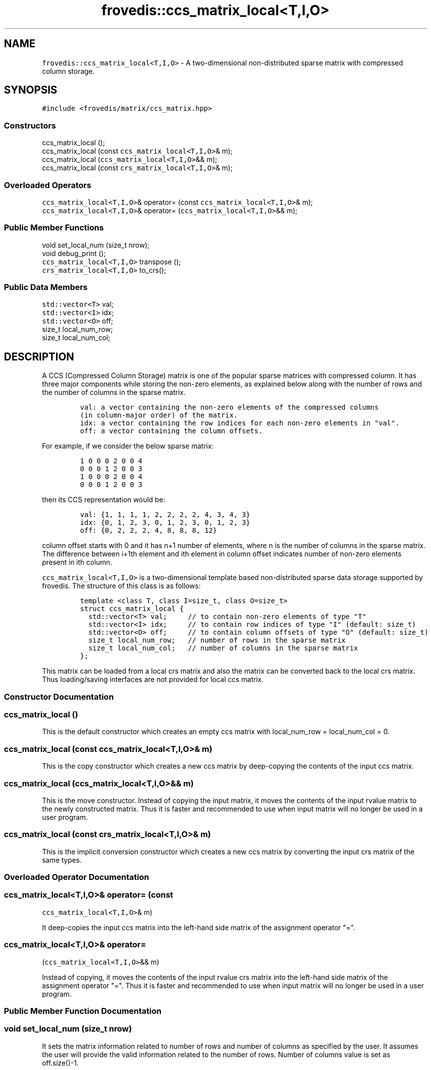 .TH "frovedis::ccs_matrix_local<T,I,O>" "" "" "" ""
.SH NAME
.PP
\f[C]frovedis::ccs_matrix_local<T,I,O>\f[] \- A two\-dimensional
non\-distributed sparse matrix with compressed column storage.
.SH SYNOPSIS
.PP
\f[C]#include\ <frovedis/matrix/ccs_matrix.hpp>\f[]
.SS Constructors
.PP
ccs_matrix_local ();
.PD 0
.P
.PD
ccs_matrix_local (const \f[C]ccs_matrix_local<T,I,O>\f[]& m);
.PD 0
.P
.PD
ccs_matrix_local (\f[C]ccs_matrix_local<T,I,O>\f[]&& m);
.PD 0
.P
.PD
ccs_matrix_local (const \f[C]crs_matrix_local<T,I,O>\f[]& m);
.SS Overloaded Operators
.PP
\f[C]ccs_matrix_local<T,I,O>\f[]& operator= (const
\f[C]ccs_matrix_local<T,I,O>\f[]& m);
.PD 0
.P
.PD
\f[C]ccs_matrix_local<T,I,O>\f[]& operator=
(\f[C]ccs_matrix_local<T,I,O>\f[]&& m);
.SS Public Member Functions
.PP
void set_local_num (size_t nrow);
.PD 0
.P
.PD
void debug_print ();
.PD 0
.P
.PD
\f[C]ccs_matrix_local<T,I,O>\f[] transpose ();
.PD 0
.P
.PD
\f[C]crs_matrix_local<T,I,O>\f[] to_crs();
.SS Public Data Members
.PP
\f[C]std::vector<T>\f[] val;
.PD 0
.P
.PD
\f[C]std::vector<I>\f[] idx;
.PD 0
.P
.PD
\f[C]std::vector<O>\f[] off;
.PD 0
.P
.PD
size_t local_num_row;
.PD 0
.P
.PD
size_t local_num_col;
.SH DESCRIPTION
.PP
A CCS (Compressed Column Storage) matrix is one of the popular sparse
matrices with compressed column.
It has three major components while storing the non\-zero elements, as
explained below along with the number of rows and the number of columns
in the sparse matrix.
.IP
.nf
\f[C]
val:\ a\ vector\ containing\ the\ non\-zero\ elements\ of\ the\ compressed\ columns
(in\ column\-major\ order)\ of\ the\ matrix.\ \ \ 
idx:\ a\ vector\ containing\ the\ row\ indices\ for\ each\ non\-zero\ elements\ in\ "val".\ \ \ \ \ \ \ 
off:\ a\ vector\ containing\ the\ column\ offsets.\ \ \ \ \ 
\f[]
.fi
.PP
For example, if we consider the below sparse matrix:
.IP
.nf
\f[C]
1\ 0\ 0\ 0\ 2\ 0\ 0\ 4
0\ 0\ 0\ 1\ 2\ 0\ 0\ 3
1\ 0\ 0\ 0\ 2\ 0\ 0\ 4
0\ 0\ 0\ 1\ 2\ 0\ 0\ 3
\f[]
.fi
.PP
then its CCS representation would be:
.IP
.nf
\f[C]
val:\ {1,\ 1,\ 1,\ 1,\ 2,\ 2,\ 2,\ 2,\ 4,\ 3,\ 4,\ 3}\ \ \ \ 
idx:\ {0,\ 1,\ 2,\ 3,\ 0,\ 1,\ 2,\ 3,\ 0,\ 1,\ 2,\ 3}\ \ \ \ 
off:\ {0,\ 2,\ 2,\ 2,\ 4,\ 8,\ 8,\ 8,\ 12}
\f[]
.fi
.PP
column offset starts with 0 and it has n+1 number of elements, where n
is the number of columns in the sparse matrix.
The difference between i+1th element and ith element in column offset
indicates number of non\-zero elements present in ith column.
.PP
\f[C]ccs_matrix_local<T,I,O>\f[] is a two\-dimensional template based
non\-distributed sparse data storage supported by frovedis.
The structure of this class is as follows:
.IP
.nf
\f[C]
template\ <class\ T,\ class\ I=size_t,\ class\ O=size_t>
struct\ ccs_matrix_local\ {
\ \ std::vector<T>\ val;\ \ \ \ \ //\ to\ contain\ non\-zero\ elements\ of\ type\ "T"
\ \ std::vector<I>\ idx;\ \ \ \ \ //\ to\ contain\ row\ indices\ of\ type\ "I"\ (default:\ size_t)
\ \ std::vector<O>\ off;\ \ \ \ \ //\ to\ contain\ column\ offsets\ of\ type\ "O"\ (default:\ size_t)
\ \ size_t\ local_num_row;\ \ \ //\ number\ of\ rows\ in\ the\ sparse\ matrix
\ \ size_t\ local_num_col;\ \ \ //\ number\ of\ columns\ in\ the\ sparse\ matrix
};
\f[]
.fi
.PP
This matrix can be loaded from a local crs matrix and also the matrix
can be converted back to the local crs matrix.
Thus loading/saving interfaces are not provided for local ccs matrix.
.SS Constructor Documentation
.SS ccs_matrix_local ()
.PP
This is the default constructor which creates an empty ccs matrix with
local_num_row = local_num_col = 0.
.SS ccs_matrix_local (const \f[C]ccs_matrix_local<T,I,O>\f[]& m)
.PP
This is the copy constructor which creates a new ccs matrix by
deep\-copying the contents of the input ccs matrix.
.SS ccs_matrix_local (\f[C]ccs_matrix_local<T,I,O>\f[]&& m)
.PP
This is the move constructor.
Instead of copying the input matrix, it moves the contents of the input
rvalue matrix to the newly constructed matrix.
Thus it is faster and recommended to use when input matrix will no
longer be used in a user program.
.SS ccs_matrix_local (const \f[C]crs_matrix_local<T,I,O>\f[]& m)
.PP
This is the implicit conversion constructor which creates a new ccs
matrix by converting the input crs matrix of the same types.
.SS Overloaded Operator Documentation
.SS \f[C]ccs_matrix_local<T,I,O>\f[]& operator= (const
\f[C]ccs_matrix_local<T,I,O>\f[]& m)
.PP
It deep\-copies the input ccs matrix into the left\-hand side matrix of
the assignment operator "=".
.SS \f[C]ccs_matrix_local<T,I,O>\f[]& operator=
(\f[C]ccs_matrix_local<T,I,O>\f[]&& m)
.PP
Instead of copying, it moves the contents of the input rvalue crs matrix
into the left\-hand side matrix of the assignment operator "=".
Thus it is faster and recommended to use when input matrix will no
longer be used in a user program.
.SS Public Member Function Documentation
.SS void set_local_num (size_t nrow)
.PP
It sets the matrix information related to number of rows and number of
columns as specified by the user.
It assumes the user will provide the valid information related to the
number of rows.
Number of columns value is set as off.size()\-1.
.SS void debug_print ()
.PP
It prints the information related to the compressed column storage (val,
idx, off, number of rows and number of columns) on the user terminal.
It is mainly useful for debugging purpose.
.SS \f[C]ccs_matrix_local<T,I,O>\f[] transpose ()
.PP
It returns the transposed ccs_matrix_local of the source matrix object.
.SS \f[C]crs_matrix_local<T,I,O>\f[] to_crs ()
.PP
It creates an equivalent crs matrix of the target ccs matrix of the same
"val", "idx" and "off" types.
Target ccs matrix would remain unchanged.
.SS Public Data Member Documentation
.SS val
.PP
An instance of \f[C]std::vector<T>\f[] type to contain the non\-zero
elements of the compressed columns of the sparse matrix.
.SS idx
.PP
An instance of \f[C]std::vector<I>\f[] type to contain the row indices
of the non\-zero elements of the compressed columns of the sparse
matrix.
.SS off
.PP
An instance of \f[C]std::vector<O>\f[] type to contain the column
offsets.
.SS local_num_row
.PP
A size_t attribute to contain the number of rows in the 2D matrix view.
.SS local_num_col
.PP
A size_t attribute to contain the number of columns in the 2D matrix
view.
.SS Public Global Function Documentation
.SS \f[C]ccs_matrix_local<T,I,O>\f[] crs2ccs(m)
.PP
\f[B]Parameters\f[]
.PD 0
.P
.PD
\f[I]m\f[]: An object of the type \f[C]crs_matrix_local<T,I,O>\f[]
.PP
\f[B]Purpose\f[]
.PD 0
.P
.PD
This function can be used to get a \f[C]ccs_matrix_local<T,I>\f[] from a
\f[C]crs_matrix_local<T,I,O>\f[].
Input matrix would remain unchanged.
.PP
\f[B]Return Value\f[]
.PD 0
.P
.PD
On success, it returns the created matrix of the type
\f[C]ccs_matrix_local<T,I>\f[].
Otherwise, it throws an exception.
.SS \f[C]crs_matrix_local<T,I,O>\f[] ccs2crs(m)
.PP
\f[B]Parameters\f[]
.PD 0
.P
.PD
\f[I]m\f[]: An object of the type \f[C]ccs_matrix_local<T,I,O>\f[]
.PP
\f[B]Purpose\f[]
.PD 0
.P
.PD
This function can be used to get a \f[C]crs_matrix_local<T,I,O>\f[] from
a \f[C]ccs_matrix_local<T,I,O>\f[].
Input matrix would remain unchanged.
.PP
\f[B]Return Value\f[]
.PD 0
.P
.PD
On success, it returns the created matrix of the type
\f[C]crs_matrix_local<T,I,O>\f[].
Otherwise, it throws an exception.
.SS \f[C]std::vector<T>\f[] operator*(m,v)
.PP
\f[B]Parameters\f[]
.PD 0
.P
.PD
\f[I]m\f[]: An object of the type \f[C]ccs_matrix_local<T,I,O>\f[].
.PD 0
.P
.PD
\f[I]v\f[]: An object of the type \f[C]std::vector<T>\f[].
.PP
\f[B]Purpose\f[]
.PD 0
.P
.PD
This function performs matrix\-vector multiplication between a sparse
ccs matrix object with a std::vector of same value (T) type.
It expects the size of the input vector should be greater than or equal
to the number of columns in the input ccs matrix.
.PP
\f[B]Return Value\f[]
.PD 0
.P
.PD
On success, it returns the resultant vector of the type
\f[C]std::vector<T>\f[].
Otherwise, it throws an exception.
.SS \f[C]rowmajor_matrix_local<T>\f[] operator*(m1,m2)
.PP
\f[B]Parameters\f[]
.PD 0
.P
.PD
\f[I]m1\f[]: An object of the type \f[C]ccs_matrix_local<T,I,O>\f[].
.PD 0
.P
.PD
\f[I]m2\f[]: An object of the type \f[C]rowmajor_matrix_local<T>\f[].
.PP
\f[B]Purpose\f[]
.PD 0
.P
.PD
It performs matrix\-matrix multiplication in between a sparse ccs matrix
and a dense rowmajor matrix of the same value (T) type.
.PP
\f[B]Return Value\f[]
.PD 0
.P
.PD
On success, it returns the resultant rowmajor matrix of the type
\f[C]rowmajor_matrix_local<T>\f[].
Otherwise, it throws an exception.
.SH SEE ALSO
.PP
crs_matrix_local, rowmajor_matrix_local, ccs_matrix
